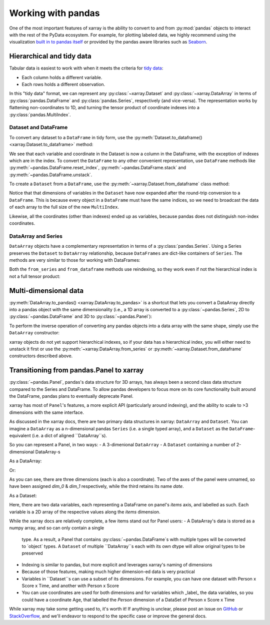 .. _pandas:

===================
Working with pandas
===================

One of the most important features of xarray is the ability to convert to and
from :py:mod:`pandas` objects to interact with the rest of the PyData
ecosystem. For example, for plotting labeled data, we highly recommend
using the visualization `built in to pandas itself`__ or provided by the pandas
aware libraries such as `Seaborn`__.

__ http://pandas.pydata.org/pandas-docs/stable/visualization.html
__ http://stanford.edu/~mwaskom/software/seaborn/

.. ipython:: python
   :suppress:

    import numpy as np
    import pandas as pd
    import xarray as xr
    np.random.seed(123456)

Hierarchical and tidy data
~~~~~~~~~~~~~~~~~~~~~~~~~~

Tabular data is easiest to work with when it meets the criteria for
`tidy data`__:

* Each column holds a different variable.
* Each rows holds a different observation.

__ http://www.jstatsoft.org/v59/i10/

In this "tidy data" format, we can represent any :py:class:`~xarray.Dataset` and
:py:class:`~xarray.DataArray` in terms of :py:class:`pandas.DataFrame` and
:py:class:`pandas.Series`, respectively (and vice-versa). The representation
works by flattening non-coordinates to 1D, and turning the tensor product of
coordinate indexes into a :py:class:`pandas.MultiIndex`.

Dataset and DataFrame
---------------------

To convert any dataset to a ``DataFrame`` in tidy form, use the
:py:meth:`Dataset.to_dataframe() <xarray.Dataset.to_dataframe>` method:

.. ipython:: python

    ds = xr.Dataset({'foo': (('x', 'y'), np.random.randn(2, 3))},
                     coords={'x': [10, 20], 'y': ['a', 'b', 'c'],
                             'along_x': ('x', np.random.randn(2)),
                             'scalar': 123})
    ds
    df = ds.to_dataframe()
    df

We see that each variable and coordinate in the Dataset is now a column in the
DataFrame, with the exception of indexes which are in the index.
To convert the ``DataFrame`` to any other convenient representation,
use ``DataFrame`` methods like :py:meth:`~pandas.DataFrame.reset_index`,
:py:meth:`~pandas.DataFrame.stack` and :py:meth:`~pandas.DataFrame.unstack`.

To create a ``Dataset`` from a ``DataFrame``, use the
:py:meth:`~xarray.Dataset.from_dataframe` class method:

.. ipython:: python

    xr.Dataset.from_dataframe(df)

Notice that that dimensions of variables in the ``Dataset`` have now
expanded after the round-trip conversion to a ``DataFrame``. This is because
every object in a ``DataFrame`` must have the same indices, so we need to
broadcast the data of each array to the full size of the new ``MultiIndex``.

Likewise, all the coordinates (other than indexes) ended up as variables,
because pandas does not distinguish non-index coordinates.

DataArray and Series
--------------------

``DataArray`` objects have a complementary representation in terms of a
:py:class:`pandas.Series`. Using a Series preserves the ``Dataset`` to
``DataArray`` relationship, because ``DataFrames`` are dict-like containers
of ``Series``. The methods are very similar to those for working with
DataFrames:

.. ipython:: python

    s = ds['foo'].to_series()
    s

    xr.DataArray.from_series(s)

Both the ``from_series`` and ``from_dataframe`` methods use reindexing, so they
work even if not the hierarchical index is not a full tensor product:

.. ipython:: python

    s[::2]
    xr.DataArray.from_series(s[::2])

Multi-dimensional data
~~~~~~~~~~~~~~~~~~~~~~

:py:meth:`DataArray.to_pandas() <xarray.DataArray.to_pandas>` is a shortcut that
lets you convert a DataArray directly into a pandas object with the same
dimensionality (i.e., a 1D array is converted to a :py:class:`~pandas.Series`,
2D to :py:class:`~pandas.DataFrame` and 3D to :py:class:`~pandas.Panel`):

.. ipython:: python

    arr = xr.DataArray(np.random.randn(2, 3),
                       coords=[('x', [10, 20]), ('y', ['a', 'b', 'c'])])
    df = arr.to_pandas()
    df

To perform the inverse operation of converting any pandas objects into a data
array with the same shape, simply use the ``DataArray`` constructor:

.. ipython:: python

    xr.DataArray(df)

xarray objects do not yet support hierarchical indexes, so if your data has
a hierarchical index, you will either need to unstack it first or use the
:py:meth:`~xarray.DataArray.from_series` or
:py:meth:`~xarray.Dataset.from_dataframe` constructors described above.


Transitioning from pandas.Panel to xarray
~~~~~~~~~~~~~~~~~~~~~~~~~~~~~~~~~~~~~~~~~

:py:class:`~pandas.Panel`, pandas's data structure for 3D arrays, has always been a second class
data structure compared to the Series and DataFrame. To allow pandas developers to focus more on
its core functionality built around the DataFrame, pandas plans to eventually deprecate Panel.

xarray has most of ``Panel``'s features, a more explicit API (particularly around
indexing), and the ability to scale to >3 dimensions with the same interface.

As discussed in the xarray docs, there are two primary data structures in xarray:
``DataArray`` and ``Dataset``. You can imagine a ``DataArray`` as a n-dimensional pandas
``Series`` (i.e. a single typed array), and a ``Dataset`` as the ``DataFrame``-equivalent
(i.e. a dict of aligned ``DataArray``s).

So you can represent a Panel, in two ways:
- A 3-dimenional ``DataArray``
- A ``Dataset`` containing a number of 2-dimensional DataArray-s

.. ipython:: python
    panel = pd.Panel(np.random.rand(2, 3, 4), items=list('ab'), major_axis=list('mno'),
                     minor_axis=pd.date_range(start='2000', periods=4, name='date'))

    panel


As a DataArray:


.. ipython:: python

    xr.DataArray(panel)

Or:


.. ipython:: python

    panel.to_xarray()


As you can see, there are three dimensions (each is also a coordinate). Two of the
axes of the panel were unnamed, so have been assigned `dim_0` & `dim_1` respectively,
while the third retains its name `date`.


As a Dataset:

.. ipython:: python
    xr.Dataset(panel)

Here, there are two data variables, each representing a DataFrame on panel's `items`
axis, and labelled as such. Each variable is a 2D array of the respective values along
the `items` dimension.

While the xarray docs are relatively complete, a few items stand out for Panel users:
- A DataArray's data is stored as a numpy array, and so can only contain a single
  type. As a result, a Panel that contains :py:class:`~pandas.DataFrame`s with
  multiple types will be converted to `object` types. A ``Dataset`` of multiple ``DataArray``s
  each with its own dtype will allow original types to be preserved
- Indexing is similar to pandas, but more explicit and leverages xarray's naming
  of dimensions
- Because of those features, making much higher dimension-ed data is very practical
- Variables in ``Dataset``s can use a subset of its dimensions. For example, you can
  have one dataset with Person x Score x Time, and another with Person x Score
- You can use coordinates are used for both dimensions and for variables which
  _label_ the data variables, so you could have a coordinate Age, that labelled the
  `Person` dimension of a DataSet of Person x Score x Time


While xarray may take some getting used to, it's worth it! If anything is unclear,
please post an issue on `GitHub <https://github.com/pydata/xarray>`__ or
`StackOverflow <http://stackoverflow.com/questions/tagged/python-xarray>`__,
and we'll endeavor to respond to the specific case or improve the general docs.